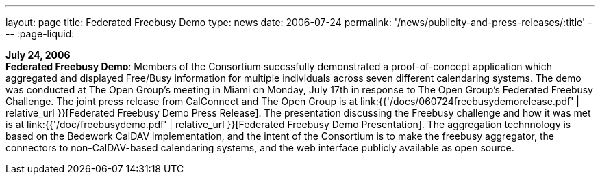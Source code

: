 ---
layout: page
title:  Federated Freebusy Demo
type: news
date: 2006-07-24
permalink: '/news/publicity-and-press-releases/:title'
---
:page-liquid:

*July 24, 2006* +
*Federated Freebusy Demo*: Members of the Consortium succssfully
demonstrated a proof-of-concept application which aggregated and
displayed Free/Busy information for multiple individuals across seven
different calendaring systems. The demo was conducted at The Open
Group's meeting in Miami on Monday, July 17th in response to The Open
Group's Federated Freebusy Challenge. The joint press release from
CalConnect and The Open Group is at
link:{{'/docs/060724freebusydemorelease.pdf' | relative_url }}[Federated Freebusy Demo Press Release].
The presentation discussing the Freebusy
challenge and how it was met is at
link:{{'/doc/freebusydemo.pdf' | relative_url }}[Federated Freebusy Demo Presentation].
The aggregation technnology is based on the Bedework
CalDAV implementation, and the intent of the Consortium is to make the
freebusy aggregator, the connectors to non-CalDAV-based calendaring
systems, and the web interface publicly available as open source.